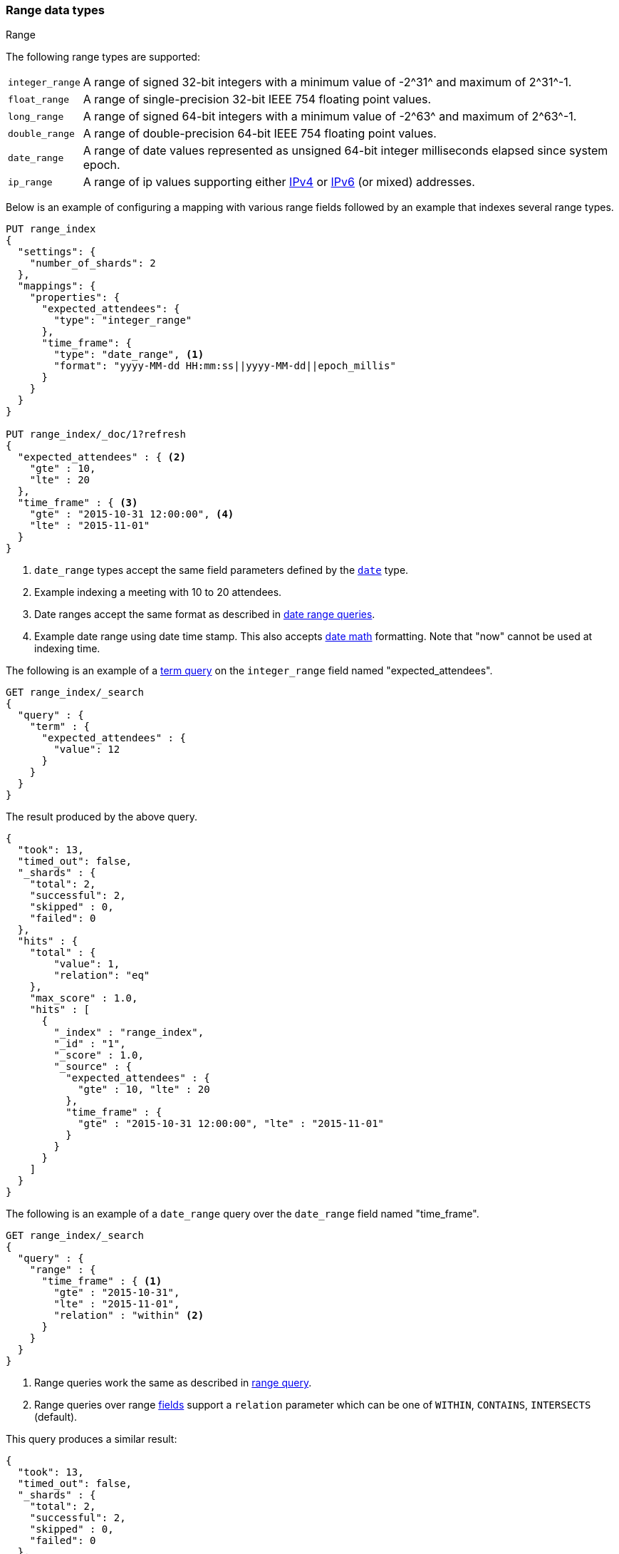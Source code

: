 [[range]]
=== Range data types
++++
<titleabbrev>Range</titleabbrev>
++++

The following range types are supported:

[horizontal]
`integer_range`::   A range of signed 32-bit integers with a minimum value of +-2^31^+ and maximum of +2^31^-1+.
`float_range`::     A range of single-precision 32-bit IEEE 754 floating point values.
`long_range`::      A range of signed 64-bit integers with a minimum value of +-2^63^+ and maximum of +2^63^-1+.
`double_range`::    A range of double-precision 64-bit IEEE 754 floating point values.
`date_range`::      A range of date values represented as unsigned 64-bit integer milliseconds elapsed since system epoch.
`ip_range` ::       A range of ip values supporting either https://en.wikipedia.org/wiki/IPv4[IPv4] or
                    https://en.wikipedia.org/wiki/IPv6[IPv6] (or mixed) addresses.

Below is an example of configuring a mapping with various range fields followed by an example that indexes several range types.

[source,console]
--------------------------------------------------
PUT range_index
{
  "settings": {
    "number_of_shards": 2
  },
  "mappings": {
    "properties": {
      "expected_attendees": {
        "type": "integer_range"
      },
      "time_frame": {
        "type": "date_range", <1>
        "format": "yyyy-MM-dd HH:mm:ss||yyyy-MM-dd||epoch_millis"
      }
    }
  }
}

PUT range_index/_doc/1?refresh
{
  "expected_attendees" : { <2>
    "gte" : 10,
    "lte" : 20
  },
  "time_frame" : { <3>
    "gte" : "2015-10-31 12:00:00", <4>
    "lte" : "2015-11-01"
  }
}
--------------------------------------------------
// TESTSETUP

<1> `date_range` types accept the same field parameters defined by the <<date, `date`>> type.
<2> Example indexing a meeting with 10 to 20 attendees.
<3> Date ranges accept the same format as described in <<ranges-on-dates, date range queries>>.
<4> Example date range using date time stamp. This also accepts <<date-math, date math>> formatting. Note that "now" cannot be used at indexing time.

The following is an example of a <<query-dsl-term-query, term query>> on the `integer_range` field named "expected_attendees".

[source,console]
--------------------------------------------------
GET range_index/_search
{
  "query" : {
    "term" : {
      "expected_attendees" : {
        "value": 12
      }
    }
  }
}
--------------------------------------------------

The result produced by the above query.

[source,console-result]
--------------------------------------------------
{
  "took": 13,
  "timed_out": false,
  "_shards" : {
    "total": 2,
    "successful": 2,
    "skipped" : 0,
    "failed": 0
  },
  "hits" : {
    "total" : {
        "value": 1,
        "relation": "eq"
    },
    "max_score" : 1.0,
    "hits" : [
      {
        "_index" : "range_index",
        "_id" : "1",
        "_score" : 1.0,
        "_source" : {
          "expected_attendees" : {
            "gte" : 10, "lte" : 20
          },
          "time_frame" : {
            "gte" : "2015-10-31 12:00:00", "lte" : "2015-11-01"
          }
        }
      }
    ]
  }
}
--------------------------------------------------
// TESTRESPONSE[s/"took": 13/"took" : $body.took/]

The following is an example of a `date_range` query over the `date_range` field named "time_frame".

[source,console]
--------------------------------------------------
GET range_index/_search
{
  "query" : {
    "range" : {
      "time_frame" : { <1>
        "gte" : "2015-10-31",
        "lte" : "2015-11-01",
        "relation" : "within" <2>
      }
    }
  }
}
--------------------------------------------------

<1> Range queries work the same as described in <<query-dsl-range-query, range query>>.
<2> Range queries over range <<mapping-types, fields>> support a `relation` parameter which can be one of `WITHIN`, `CONTAINS`,
    `INTERSECTS` (default).

This query produces a similar result:

[source,console-result]
--------------------------------------------------
{
  "took": 13,
  "timed_out": false,
  "_shards" : {
    "total": 2,
    "successful": 2,
    "skipped" : 0,
    "failed": 0
  },
  "hits" : {
    "total" : {
        "value": 1,
        "relation": "eq"
    },
    "max_score" : 1.0,
    "hits" : [
      {
        "_index" : "range_index",
        "_id" : "1",
        "_score" : 1.0,
        "_source" : {
          "expected_attendees" : {
            "gte" : 10, "lte" : 20
          },
          "time_frame" : {
            "gte" : "2015-10-31 12:00:00", "lte" : "2015-11-01"
          }
        }
      }
    ]
  }
}
--------------------------------------------------
// TESTRESPONSE[s/"took": 13/"took" : $body.took/]

[[ip-range]]
==== IP Range

In addition to the range format above, IP ranges can be provided in
https://en.wikipedia.org/wiki/Classless_Inter-Domain_Routing#CIDR_notation[CIDR] notation:

[source,console]
--------------------------------------------------
PUT range_index/_mapping
{
  "properties": {
    "ip_allowlist": {
      "type": "ip_range"
    }
  }
}

PUT range_index/_doc/2
{
  "ip_allowlist" : "192.168.0.0/16"
}
--------------------------------------------------

[[range-params]]
==== Parameters for range fields

The following parameters are accepted by range types:

[horizontal]

<<coerce,`coerce`>>::

    Try to convert strings to numbers and truncate fractions for integers.
    Accepts `true` (default) and `false`.

<<mapping-index,`index`>>::

    Should the field be searchable? Accepts `true` (default) and `false`.

<<mapping-store,`store`>>::

    Whether the field value should be stored and retrievable separately from
    the <<mapping-source-field,`_source`>> field. Accepts `true` or `false`
    (default).
